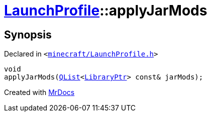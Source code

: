 [#LaunchProfile-applyJarMods]
= xref:LaunchProfile.adoc[LaunchProfile]::applyJarMods
:relfileprefix: ../
:mrdocs:


== Synopsis

Declared in `&lt;https://github.com/PrismLauncher/PrismLauncher/blob/develop/launcher/minecraft/LaunchProfile.h#L56[minecraft&sol;LaunchProfile&period;h]&gt;`

[source,cpp,subs="verbatim,replacements,macros,-callouts"]
----
void
applyJarMods(xref:QList.adoc[QList]&lt;xref:LibraryPtr.adoc[LibraryPtr]&gt; const& jarMods);
----



[.small]#Created with https://www.mrdocs.com[MrDocs]#

